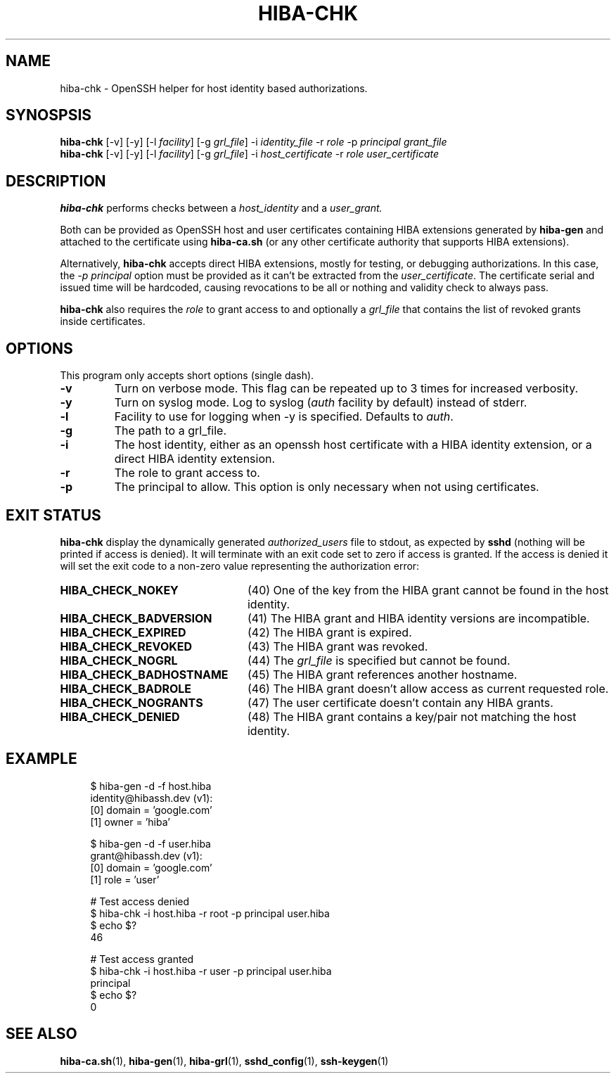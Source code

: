 .\" Copyright 2021 The HIBA Authors
.\"
.\" Use of this source code is governed by a BSD-style
.\" license that can be found in the LICENSE file or at
.\" https://developers.google.com/open-source/licenses/bsd
.TH HIBA-CHK 1 "Dec, 1 2020"
.SH NAME
hiba-chk - OpenSSH helper for host identity based authorizations.
.SH SYNOSPSIS
.B hiba-chk
.RI "[-v] [-y] [-l " "facility" "] [-g " "grl_file" "] -i " "identity_file" " -r " "role" " -p " "principal" " " "grant_file"
.br
.B hiba-chk
.RI "[-v] [-y] [-l " "facility" "] [-g " "grl_file" "] -i " "host_certificate" " -r " "role" " " "user_certificate"
.SH DESCRIPTION
.B hiba-chk
performs checks between a
.I host_identity
and a
.I user_grant.
.PP
Both can be provided as OpenSSH host and user certificates containing HIBA extensions generated by
.B hiba-gen
and attached to the certificate using
.B hiba-ca.sh
(or any other certificate authority that supports HIBA extensions).
.PP
Alternatively,
.B hiba-chk
accepts direct HIBA extensions, mostly for testing, or debugging authorizations. In this case, the
.I -p principal
option must be provided as it can't be extracted from the
.RI "" "user_certificate" "."
The certificate serial and issued time will be hardcoded, causing revocations to be all or nothing and validity check to always pass.
.PP
.B hiba-chk
also requires the
.I role
to grant access to and optionally a
.I grl_file
that contains the list of revoked grants inside certificates.
.SH OPTIONS
This program only accepts short options (single dash).
.TP
.B \-v
Turn on verbose mode. This flag can be repeated up to 3 times for increased verbosity.
.TP
.B \-y
.RI "Turn on syslog mode. Log to syslog (" "auth" " facility by default) instead of stderr."
.TP
.B \-l
.RI "Facility to use for logging when -y is specified. Defaults to " "auth" "."
.TP
.B \-g
The path to a grl_file.
.TP
.B \-i
The host identity, either as an openssh host certificate with a HIBA identity extension, or a direct HIBA identity extension.
.TP
.B \-r
The role to grant access to.
.TP
.B \-p
The principal to allow. This option is only necessary when not using certificates.
.SH EXIT STATUS
.B hiba-chk
display the dynamically generated
.I authorized_users
file to stdout, as expected by
.B sshd
(nothing will be printed if access is denied). It will terminate with an exit code set to zero if access is granted. If the access is denied it will set the exit code to a non-zero value representing the authorization error:
.TP 24
.B HIBA_CHECK_NOKEY
(40) One of the key from the HIBA grant cannot be found in the host identity.
.TP
.B HIBA_CHECK_BADVERSION
(41) The HIBA grant and HIBA identity versions are incompatible.
.TP
.B HIBA_CHECK_EXPIRED
(42) The HIBA grant is expired.
.TP
.B HIBA_CHECK_REVOKED
(43) The HIBA grant was revoked.
.TP
.B HIBA_CHECK_NOGRL
(44) The
.I grl_file
is specified but cannot be found.
.TP
.B HIBA_CHECK_BADHOSTNAME
(45) The HIBA grant references another hostname.
.TP
.B HIBA_CHECK_BADROLE
(46) The HIBA grant doesn't allow access as current requested role.
.TP
.B HIBA_CHECK_NOGRANTS
(47) The user certificate doesn't contain any HIBA grants.
.TP
.B HIBA_CHECK_DENIED
(48) The HIBA grant contains a key/pair not matching the host identity.
.SH EXAMPLE
.RS 4
.nf
$ hiba-gen -d -f host.hiba
identity@hibassh.dev (v1):
 [0] domain = 'google.com'
 [1] owner = 'hiba'

$ hiba-gen -d -f user.hiba
grant@hibassh.dev (v1):
 [0] domain = 'google.com'
 [1] role = 'user'

# Test access denied
$ hiba-chk -i host.hiba -r root -p principal user.hiba
$ echo $?
46

# Test access granted
$ hiba-chk -i host.hiba -r user -p principal user.hiba
principal
$ echo $?
0
.fi
.SH SEE ALSO
.BR hiba-ca.sh (1),
.BR hiba-gen (1),
.BR hiba-grl (1),
.BR sshd_config (1),
.BR ssh-keygen (1)

